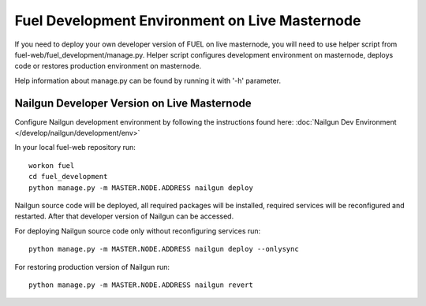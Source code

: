 Fuel Development Environment on Live Masternode
===============================================

If you need to deploy your own developer version of FUEL on live
masternode, you will need to use helper script from
fuel-web/fuel_development/manage.py. Helper script configures development
environment on masternode, deploys code or restores production
environment on masternode.

Help information about manage.py can be found by running it
with '-h' parameter.

Nailgun Developer Version on Live Masternode
--------------------------------------------

Configure Nailgun development environment by following the
instructions found here:
:doc:`Nailgun Dev Environment </develop/nailgun/development/env>`

In your local fuel-web repository run:
::

    workon fuel
    cd fuel_development
    python manage.py -m MASTER.NODE.ADDRESS nailgun deploy


Nailgun source code will be deployed, all required packages
will be installed, required services will be reconfigured and restarted.
After that developer version of Nailgun can be accessed.

For deploying Nailgun source code only without reconfiguring services run:
::

    python manage.py -m MASTER.NODE.ADDRESS nailgun deploy --onlysync

For restoring production version of Nailgun run:
::

    python manage.py -m MASTER.NODE.ADDRESS nailgun revert


